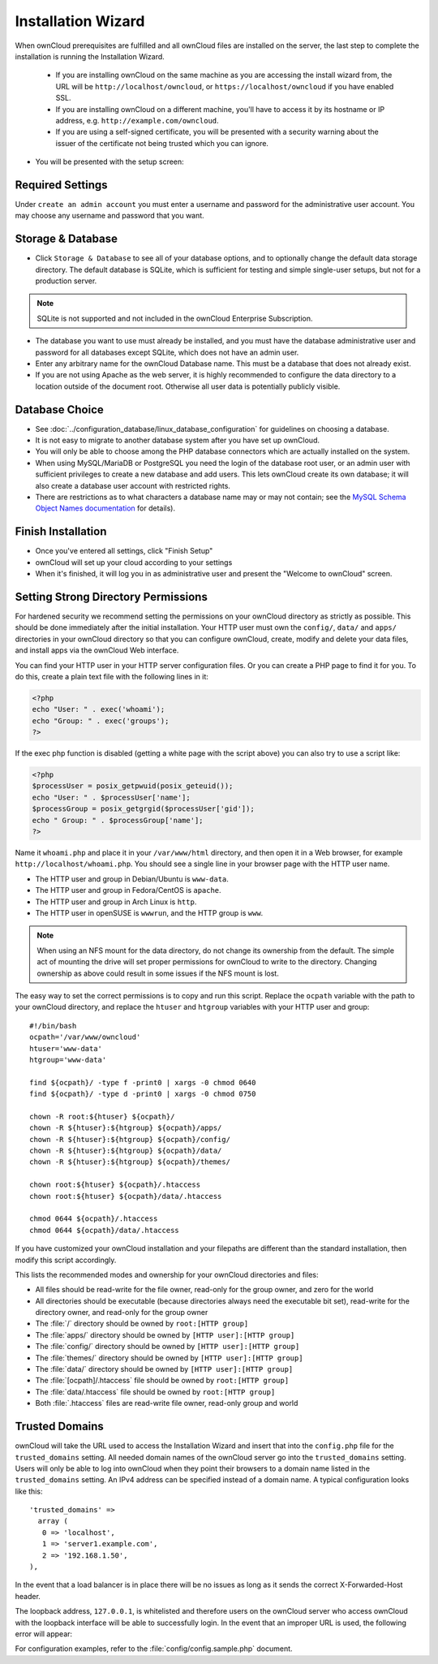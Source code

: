 ===================
Installation Wizard
===================

When ownCloud prerequisites are fulfilled and all ownCloud files are installed on the server, the last step to complete the 
installation is running the Installation Wizard.

  * If you are installing ownCloud on the same machine as you are accessing the
    install wizard from, the URL will be ``http://localhost/owncloud``, or ``https://localhost/owncloud`` if you have enabled SSL.
  * If you are installing ownCloud on a different machine, you'll have to access
    it by its hostname or IP address, e.g. ``http://example.com/owncloud``.
  * If you are using a self-signed certificate, you will be presented with a
    security warning about the issuer of the certificate not being trusted which
    you can ignore.

* You will be presented with the setup screen:

.. image:: images/install-wizard.png
   :scale: 75%
 
   
Required Settings
~~~~~~~~~~~~~~~~~

Under ``create an admin account`` you must enter a username and password for the administrative user account. You may choose any 
username and password that you want.

Storage & Database
~~~~~~~~~~~~~~~~~~

* Click ``Storage & Database`` to see all of your database options, and to optionally change the default data storage directory. 
  The default database is SQLite, which is sufficient for testing and simple single-user setups, but not for a production server.
  
.. note:: SQLite is not supported and not included in the ownCloud Enterprise Subscription.  
  
* The database you want to use must already be installed, and you must have the database administrative user and password for all 
  databases except SQLite, which does not have an admin user.
* Enter any arbitrary name for the ownCloud Database name. This must be a database that 
  does not already exist.
* If you are not using Apache as the web server, it is highly
  recommended to configure the data directory to a location outside of
  the document root. Otherwise all user data is potentially publicly
  visible.

.. image:: images/install-wizard-advanced.png
   :scale: 75%

Database Choice
~~~~~~~~~~~~~~~

* See :doc:`../configuration_database/linux_database_configuration` for 
  guidelines on choosing a database.

* It is not easy to migrate to another database system after you have set up ownCloud.

* You will only be able to choose among the PHP database connectors which are actually installed on the system.

* When using MySQL/MariaDB or PostgreSQL you need the login of the database root user, or an admin user with sufficient 
  privileges to create a new database and add users. This lets ownCloud create its own database; it will also create a database 
  user account with restricted rights.

* There are restrictions as to what characters a database name may or may not contain; see the `MySQL Schema Object Names 
  documentation`_ for details).
  
.. _MySQL Schema Object Names documentation: http://dev.mysql.com/doc/refman/5.5/en/identifiers.html

Finish Installation
~~~~~~~~~~~~~~~~~~~

* Once you've entered all settings, click "Finish Setup"
* ownCloud will set up your cloud according to your settings
* When it's finished, it will log you in as administrative user and present the
  "Welcome to ownCloud" screen.
  
Setting Strong Directory Permissions
~~~~~~~~~~~~~~~~~~~~~~~~~~~~~~~~~~~~

For hardened security we recommend setting the permissions on your ownCloud 
directory as strictly as possible. This should be done immediately after the 
initial installation. Your HTTP user must own the ``config/``, ``data/`` and 
``apps/`` directories in your ownCloud directory so that you can configure 
ownCloud, create, modify and delete your data files, and install apps via the 
ownCloud Web interface. 

You can find your HTTP user in your HTTP server configuration files. Or you can 
create a PHP page to find it for you. To do this, create a plain text file with 
the following lines in it:

.. code-block:: php

  <?php
  echo "User: " . exec('whoami');
  echo "Group: " . exec('groups');
  ?>

If the exec php function is disabled (getting a white page with the script above)
you can also try to use a script like:

.. code-block:: php

  <?php
  $processUser = posix_getpwuid(posix_geteuid());
  echo "User: " . $processUser['name'];
  $processGroup = posix_getgrgid($processUser['gid']);
  echo " Group: " . $processGroup['name'];
  ?>

Name it ``whoami.php`` and place it in your ``/var/www/html`` directory, and 
then open it in a Web browser, for example ``http://localhost/whoami.php``. You 
should see a single line in your browser page with the HTTP user name.

* The HTTP user and group in Debian/Ubuntu is ``www-data``.
* The HTTP user and group in Fedora/CentOS is ``apache``.
* The HTTP user and group in Arch Linux is ``http``.
* The HTTP user in openSUSE is ``wwwrun``, and the HTTP group is ``www``.

.. note:: When using an NFS mount for the data directory, do not change its 
   ownership from the default. The simple act of mounting the drive will set 
   proper permissions for ownCloud to write to the directory. Changing 
   ownership as above could result in some issues if the NFS mount is 
   lost.

The easy way to set the correct permissions is to copy and run this script. Replace the ``ocpath`` variable with the path to your ownCloud directory, and replace the ``htuser`` and ``htgroup`` variables with your HTTP user and group::

 #!/bin/bash
 ocpath='/var/www/owncloud'
 htuser='www-data'
 htgroup='www-data'

 find ${ocpath}/ -type f -print0 | xargs -0 chmod 0640
 find ${ocpath}/ -type d -print0 | xargs -0 chmod 0750

 chown -R root:${htuser} ${ocpath}/
 chown -R ${htuser}:${htgroup} ${ocpath}/apps/
 chown -R ${htuser}:${htgroup} ${ocpath}/config/
 chown -R ${htuser}:${htgroup} ${ocpath}/data/
 chown -R ${htuser}:${htgroup} ${ocpath}/themes/

 chown root:${htuser} ${ocpath}/.htaccess
 chown root:${htuser} ${ocpath}/data/.htaccess

 chmod 0644 ${ocpath}/.htaccess
 chmod 0644 ${ocpath}/data/.htaccess
 
If you have customized your ownCloud installation and your filepaths are 
different than the standard installation, then modify this script accordingly. 

This lists the recommended modes and ownership for your ownCloud directories 
and files:

* All files should be read-write for the file owner, read-only for the 
  group owner, and zero for the world
* All directories should be executable (because directories always need the 
  executable bit set), read-write for the directory owner, and read-only for 
  the group owner
* The :file:`/` directory should be owned by ``root:[HTTP group]``
* The :file:`apps/` directory should be owned by ``[HTTP user]:[HTTP group]``
* The :file:`config/` directory should be owned by ``[HTTP user]:[HTTP group]``
* The :file:`themes/` directory should be owned by ``[HTTP user]:[HTTP group]``
* The :file:`data/` directory should be owned by ``[HTTP user]:[HTTP group]``
* The :file:`[ocpath]/.htaccess` file should be owned by ``root:[HTTP group]``
* The :file:`data/.htaccess` file should be owned by ``root:[HTTP group]``
* Both :file:`.htaccess` files are read-write file owner, read-only group and 
  world

Trusted Domains
~~~~~~~~~~~~~~~

ownCloud will take the URL used to access the Installation Wizard and insert that into the ``config.php`` file for the 
``trusted_domains`` setting. All needed domain names of the ownCloud server go into the ``trusted_domains`` setting. Users will 
only be able to log into ownCloud when they point their browsers to a domain name listed in the ``trusted_domains`` setting. An 
IPv4 address can be specified instead of a domain name. A typical configuration looks like this::

 'trusted_domains' => 
   array (
    0 => 'localhost', 
    1 => 'server1.example.com', 
    2 => '192.168.1.50',
 ),

In the event that a load balancer is in place there will be no issues as long
as it sends the correct X-Forwarded-Host header.

The loopback address, ``127.0.0.1``, is whitelisted and
therefore users on the ownCloud server who access ownCloud with the loopback
interface will be able to successfully login.
In the event that an improper URL is used, the
following error will appear:

.. image:: images/untrusted-domain.png
   :scale: 75%
   
For configuration examples, refer to the :file:`config/config.sample.php`
document.


